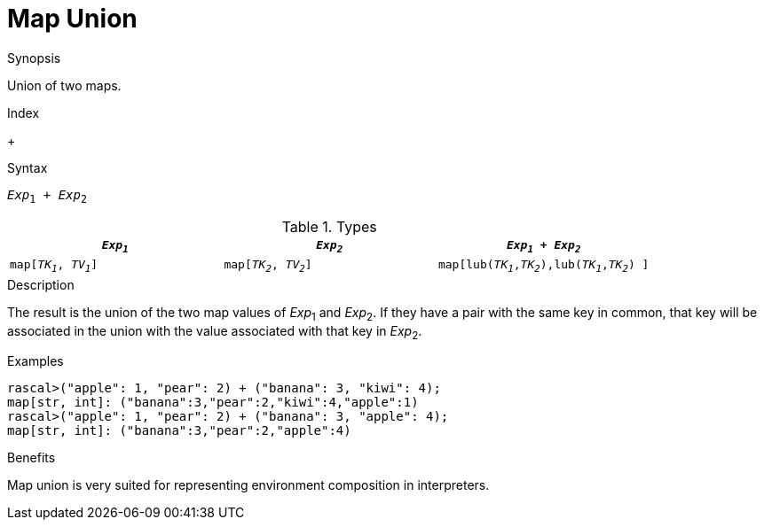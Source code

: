 
[[Map-Union]]
# Map Union
:concept: Expressions/Values/Map/Union

.Synopsis
Union of two maps.

.Index
+

.Syntax
`_Exp_~1~ + _Exp_~2~`

.Types

|====
| `_Exp~1~_`             |  `_Exp~2~_`             | `_Exp~1~_ + _Exp~2~_`                            

| `map[_TK~1~_, _TV~1~_]` |  `map[_TK~2~_, _TV~2~_]` | `map[lub(_TK~1~_,_TK~2~_),lub(_TK~1~_,_TK~2~_) ]`  
|====

.Function

.Description
The result is the union of the two map values of _Exp_~1~ and _Exp_~2~.
If they have a pair with the same key in common, that key will be associated
in the union with the value associated with that key in _Exp_~2~.

.Examples
[source,rascal-shell]
----
rascal>("apple": 1, "pear": 2) + ("banana": 3, "kiwi": 4);
map[str, int]: ("banana":3,"pear":2,"kiwi":4,"apple":1)
rascal>("apple": 1, "pear": 2) + ("banana": 3, "apple": 4);
map[str, int]: ("banana":3,"pear":2,"apple":4)
----

.Benefits
Map union is very suited for representing environment composition in interpreters.

.Pitfalls


:leveloffset: +1

:leveloffset: -1